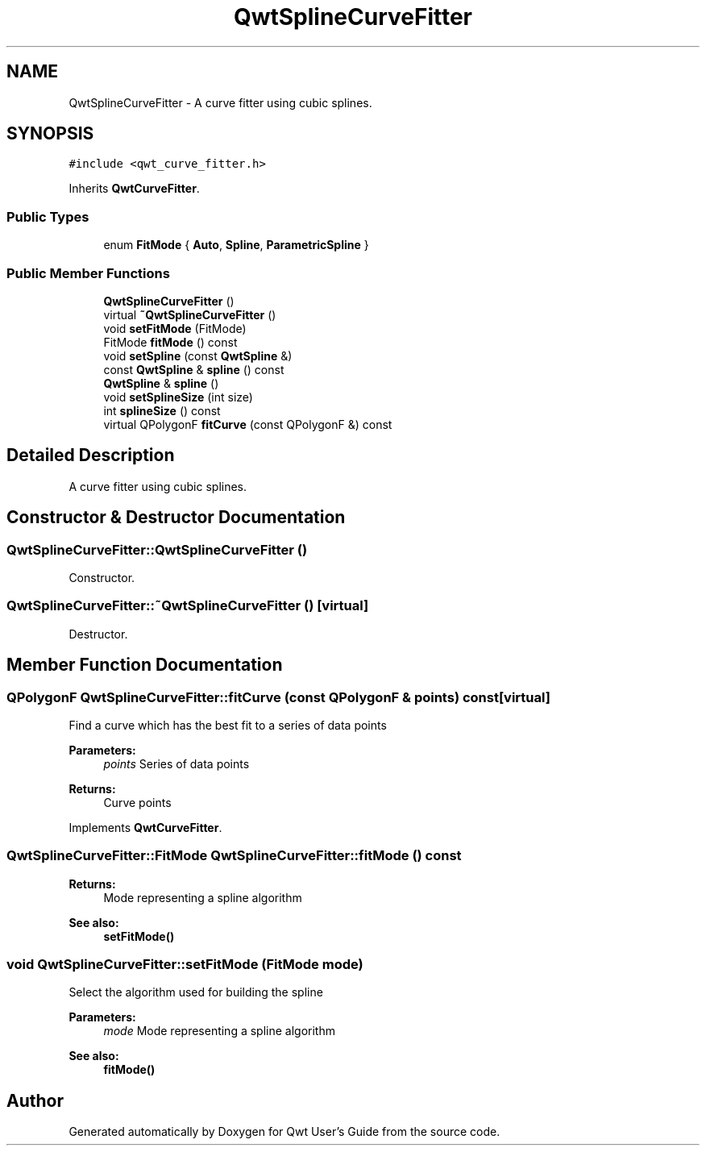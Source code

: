 .TH "QwtSplineCurveFitter" 3 "22 Mar 2009" "Qwt User's Guide" \" -*- nroff -*-
.ad l
.nh
.SH NAME
QwtSplineCurveFitter \- A curve fitter using cubic splines.  

.PP
.SH SYNOPSIS
.br
.PP
\fC#include <qwt_curve_fitter.h>\fP
.PP
Inherits \fBQwtCurveFitter\fP.
.PP
.SS "Public Types"

.in +1c
.ti -1c
.RI "enum \fBFitMode\fP { \fBAuto\fP, \fBSpline\fP, \fBParametricSpline\fP }"
.br
.SS "Public Member Functions"

.in +1c
.ti -1c
.RI "\fBQwtSplineCurveFitter\fP ()"
.br
.ti -1c
.RI "virtual \fB~QwtSplineCurveFitter\fP ()"
.br
.ti -1c
.RI "void \fBsetFitMode\fP (FitMode)"
.br
.ti -1c
.RI "FitMode \fBfitMode\fP () const "
.br
.ti -1c
.RI "void \fBsetSpline\fP (const \fBQwtSpline\fP &)"
.br
.ti -1c
.RI "const \fBQwtSpline\fP & \fBspline\fP () const "
.br
.ti -1c
.RI "\fBQwtSpline\fP & \fBspline\fP ()"
.br
.ti -1c
.RI "void \fBsetSplineSize\fP (int size)"
.br
.ti -1c
.RI "int \fBsplineSize\fP () const "
.br
.ti -1c
.RI "virtual QPolygonF \fBfitCurve\fP (const QPolygonF &) const "
.br
.in -1c
.SH "Detailed Description"
.PP 
A curve fitter using cubic splines. 
.SH "Constructor & Destructor Documentation"
.PP 
.SS "QwtSplineCurveFitter::QwtSplineCurveFitter ()"
.PP
Constructor. 
.PP
.SS "QwtSplineCurveFitter::~QwtSplineCurveFitter ()\fC [virtual]\fP"
.PP
Destructor. 
.PP
.SH "Member Function Documentation"
.PP 
.SS "QPolygonF QwtSplineCurveFitter::fitCurve (const QPolygonF & points) const\fC [virtual]\fP"
.PP
Find a curve which has the best fit to a series of data points
.PP
\fBParameters:\fP
.RS 4
\fIpoints\fP Series of data points 
.RE
.PP
\fBReturns:\fP
.RS 4
Curve points 
.RE
.PP

.PP
Implements \fBQwtCurveFitter\fP.
.SS "QwtSplineCurveFitter::FitMode QwtSplineCurveFitter::fitMode () const"
.PP
\fBReturns:\fP
.RS 4
Mode representing a spline algorithm 
.RE
.PP
\fBSee also:\fP
.RS 4
\fBsetFitMode()\fP 
.RE
.PP

.SS "void QwtSplineCurveFitter::setFitMode (FitMode mode)"
.PP
Select the algorithm used for building the spline
.PP
\fBParameters:\fP
.RS 4
\fImode\fP Mode representing a spline algorithm 
.RE
.PP
\fBSee also:\fP
.RS 4
\fBfitMode()\fP 
.RE
.PP


.SH "Author"
.PP 
Generated automatically by Doxygen for Qwt User's Guide from the source code.
